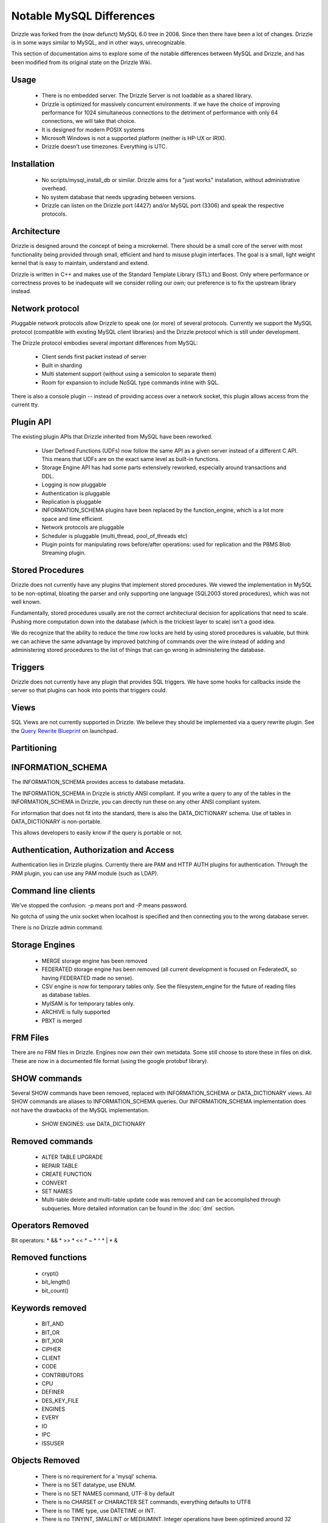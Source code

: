 =========================
Notable MySQL Differences
=========================

Drizzle was forked from the (now defunct) MySQL 6.0 tree in 2008. Since then there have been a lot of changes. Drizzle is in some ways similar to MySQL, and in other ways, unrecognizable.

This section of documentation aims to explore some of the notable differences between MySQL and Drizzle, and has been modified from its original state on the Drizzle Wiki.

Usage
-----
 * There is no embedded server. The Drizzle Server is not loadable as a shared
   library.
 * Drizzle is optimized for massively concurrent environments. If we have the
   choice of improving performance for 1024 simultaneous connections to the
   detriment of performance with only 64 connections, we will take that choice.
 * It is designed for modern POSIX systems
 * Microsoft Windows is not a supported platform (neither is HP-UX or IRIX).
 * Drizzle doesn't use timezones. Everything is UTC.

Installation
------------

 * No scripts/mysql_install_db or similar. Drizzle aims for a "just works" installation, without administrative overhead.
 * No system database that needs upgrading between versions.
 * Drizzle can listen on the Drizzle port (4427) and/or MySQL port (3306)
   and speak the respective protocols.

Architecture
------------

Drizzle is designed around the concept of being a microkernel. There should
be a small core of the server with most functionality being provided through
small, efficient and hard to misuse plugin interfaces. The goal is a small,
light weight kernel that is easy to maintain, understand and extend.

Drizzle is written in C++ and makes use of the Standard Template Library (STL)
and Boost. Only where performance or correctness proves to be inadequate will
we consider rolling our own; our preference is to fix the upstream library
instead.

Network protocol
----------------

Pluggable network protocols allow Drizzle to speak one (or more) of several
protocols. Currently we support the MySQL protocol (compatible with existing
MySQL client libraries) and the Drizzle protocol which is still under
development.

The Drizzle protocol embodies several important differences from MySQL:

 * Client sends first packet instead of server
 * Built in sharding
 * Multi statement support (without using a semicolon to separate them)
 * Room for expansion to include NoSQL type commands inline with SQL.

There is also a console plugin -- instead of providing access over a network
socket, this plugin allows access from the current tty.

Plugin API
----------

The existing plugin APIs that Drizzle inherited from MySQL have been reworked.

 * User Defined Functions (UDFs) now follow the same API as a given
   server instead of a different C API. This means that UDFs are on the
   exact same level as built-in functions.
 * Storage Engine API has had some parts extensively reworked, especially
   around transactions and DDL.
 * Logging is now pluggable
 * Authentication is pluggable
 * Replication is pluggable
 * INFORMATION_SCHEMA plugins have been replaced by the function_engine, which
   is a lot more space and time efficient.
 * Network protocols are pluggable
 * Scheduler is pluggable (multi_thread, pool_of_threads etc)
 * Plugin points for manipulating rows before/after operations: used for
   replication and the PBMS Blob Streaming plugin.

Stored Procedures
-----------------

Drizzle does not currently have any plugins that implement stored procedures. We
viewed the implementation in MySQL to be non-optimal, bloating the parser
and only supporting one language (SQL2003 stored procedures), which was not
well known.

Fundamentally, stored procedures usually are not the correct architectural
decision for applications that need to scale. Pushing more computation down
into the database (which is the trickiest layer to scale) isn't a good idea.

We do recognize that the ability to reduce the time row locks are held
by using stored procedures is valuable, but think we can achieve the same 
advantage by improved batching of commands over the wire instead of adding and
administering stored procedures to the list of things that can go wrong in
administering the database.

Triggers
--------

Drizzle does not currently have any plugin that provides SQL triggers. We
have some hooks for callbacks inside the server so that plugins can hook
into points that triggers could.

Views
-----

SQL Views are not currently supported in Drizzle. We believe they should be
implemented via a query rewrite plugin. See the `Query Rewrite Blueprint <https://blueprints.launchpad.net/Drizzle/+spec/query-rewrite>`_ on launchpad.

Partitioning
------------

INFORMATION_SCHEMA
------------------
The INFORMATION_SCHEMA provides access to database metadata.

The INFORMATION_SCHEMA in Drizzle is strictly ANSI compliant. If you write
a query to any of the tables in the INFORMATION_SCHEMA in Drizzle, you can
directly run these on any other ANSI compliant system.

For information that does not fit into the standard, there is also the
DATA_DICTIONARY schema. Use of tables in DATA_DICTIONARY is non-portable.

This allows developers to easily know if the query is portable or not.

Authentication, Authorization and Access
----------------------------------------

Authentication lies in Drizzle plugins. Currently there are PAM and HTTP AUTH plugins for authentication.
Through the PAM plugin, you can use any PAM module (such as LDAP).

Command line clients
--------------------

We've stopped the confusion: -p means port and -P means password.

No gotcha of using the unix socket when localhost is specified and then
connecting you to the wrong database server.

There is no Drizzle admin command.

Storage Engines
---------------

 * MERGE storage engine has been removed
 * FEDERATED storage engine has been removed (all current development is
   focused on FederatedX, so having FEDERATED made no sense).
 * CSV engine is now for temporary tables only. See the filesystem_engine for
   the future of reading files as database tables.
 * MyISAM is for temporary tables only.
 * ARCHIVE is fully supported
 * PBXT is merged

FRM Files
---------

There are no FRM files in Drizzle. Engines now own their own metadata.
Some still choose to store these in files on disk. These are now in a
documented file format (using the google protobuf library).

SHOW commands
-------------

Several SHOW commands have been removed, replaced with INFORMATION_SCHEMA
or DATA_DICTIONARY views. All SHOW commands are aliases to INFORMATION_SCHEMA
queries. Our INFORMATION_SCHEMA implementation does not have the drawbacks
of the MySQL implementation.

 * SHOW ENGINES: use DATA_DICTIONARY

Removed commands
----------------

 * ALTER TABLE UPGRADE
 * REPAIR TABLE
 * CREATE FUNCTION
 * CONVERT
 * SET NAMES
 * Multi-table delete and multi-table update code was removed and can be accomplished through subqueries. More detailed information can be found in the :doc:`dml` section.

Operators Removed
-----------------

Bit operators: 
* &&
* >>
* <<
* ~
* ^
* |
* &

Removed functions
-----------------

 * crypt()
 * bit_length()
 * bit_count()

Keywords removed
----------------
 * BIT_AND
 * BIT_OR
 * BIT_XOR
 * CIPHER
 * CLIENT
 * CODE
 * CONTRIBUTORS
 * CPU
 * DEFINER
 * DES_KEY_FILE
 * ENGINES
 * EVERY
 * IO
 * IPC
 * ISSUSER

Objects Removed
---------------

 * There is no requirement for a 'mysql' schema.
 * There is no SET datatype, use ENUM.
 * There is no SET NAMES command, UTF-8 by default
 * There is no CHARSET or CHARACTER SET commands, everything defaults to UTF8
 * There is no TIME type, use DATETIME or INT.
 * There is no TINYINT, SMALLINT or MEDIUMINT. Integer operations have been optimized around 32 and 64 bit integers.
 * There are no TINYBLOB, MEDIUMBLOB and LONGBLOB datatypes. We have optimized a single BLOB container.
 * There are no TINYTEXT, MEDIUMTEXT and LONGTEXT datatypes. Use TEXT or BLOB.
 * There is no UNSIGNED (as per the standard).
 * There are no spatial data types GEOMETRY, POINT, LINESTRING & POLYGON (go use `Postgres <http://www.postgresql.org>`_).
 * No YEAR field type.
 * There are no FULLTEXT indexes for the MyISAM storage engine (the only engine FULLTEXT was supported in). Look at either Lucene, Sphinx, or Solr.
 * No "dual" table.
 * The "LOCAL" keyword in "LOAD DATA LOCAL INFILE" is not supported
